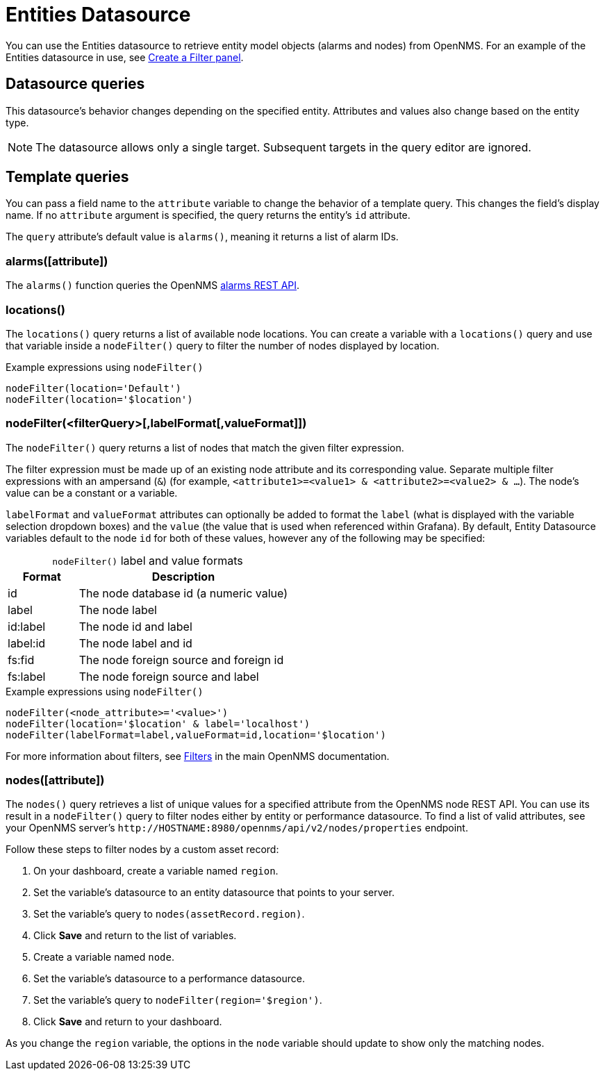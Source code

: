 
= Entities Datasource
:description: Learn how to use the {product-name} to retrieve alarms and nodes from OpenNMS.

You can use the Entities datasource to retrieve entity model objects (alarms and nodes) from OpenNMS.
For an example of the Entities datasource in use, see <<panel_configuration:dynamic-dashboard.adoc#pc-filter-panel, Create a Filter panel>>.

== Datasource queries

This datasource's behavior changes depending on the specified entity.
Attributes and values also change based on the entity type.

NOTE: The datasource allows only a single target.
Subsequent targets in the query editor are ignored.

[[ds-entity-template]]
== Template queries

You can pass a field name to the `attribute` variable to change the behavior of a template query.
This changes the field's display name.
If no `attribute` argument is specified, the query returns the entity's `id` attribute.

The `query` attribute's default value is `alarms()`, meaning it returns a list of alarm IDs.

=== alarms([attribute])

The `alarms()` function queries the OpenNMS https://docs.opennms.com/horizon/latest/development/rest/alarms.html[alarms REST API].

=== locations()

The `locations()` query returns a list of available node locations.
You can create a variable with a `locations()` query and use that variable inside a `nodeFilter()` query to filter the number of nodes displayed by location.

.Example expressions using `nodeFilter()`
[source,]
----
nodeFilter(location='Default')
nodeFilter(location='$location')
----

=== nodeFilter(<filterQuery>[,labelFormat[,valueFormat]])

The `nodeFilter()` query returns a list of nodes that match the given filter expression.

The filter expression must be made up of an existing node attribute and its corresponding value.
Separate multiple filter expressions with an ampersand (`&`) (for example, `<attribute1>=<value1> & <attribute2>=<value2> & ...`).
The node's value can be a constant or a variable.

[[ds-nodefilter-label-value-formats]]
`labelFormat` and `valueFormat` attributes can optionally be added to format the `label` (what is displayed with the variable selection dropdown boxes) and the `value` (the value that is used when referenced within Grafana).
By default, Entity Datasource variables default to the node `id` for both of these values, however any of the following may be specified:

[caption=]
.`nodeFilter()` label and value formats
[cols="1,3"]
|===
| Format | Description

| id
| The node database id (a numeric value)

| label
| The node label

| id:label
| The node id and label

| label:id
| The node label and id

| fs:fid
| The node foreign source and foreign id

| fs:label
| The node foreign source and label

|===

.Example expressions using `nodeFilter()`
[source,]
----
nodeFilter(<node_attribute>='<value>')
nodeFilter(location='$location' & label='localhost')
nodeFilter(labelFormat=label,valueFormat=id,location='$location')
----

For more information about filters, see https://docs.opennms.com/horizon/latest/reference/configuration/filters/filters.html[Filters] in the main OpenNMS documentation.

=== nodes([attribute])

The `nodes()` query retrieves a list of unique values for a specified attribute from the OpenNMS node REST API.
You can use its result in a `nodeFilter()` query to filter nodes either by entity or performance datasource.
To find a list of valid attributes, see your OpenNMS server's `\http://HOSTNAME:8980/opennms/api/v2/nodes/properties` endpoint.

Follow these steps to filter nodes by a custom asset record:

. On your dashboard, create a variable named `region`.
. Set the variable's datasource to an entity datasource that points to your server.
. Set the variable's query to `nodes(assetRecord.region)`.
. Click *Save* and return to the list of variables.
. Create a variable named `node`.
. Set the variable's datasource to a performance datasource.
. Set the variable's query to `nodeFilter(region='$region')`.
. Click *Save* and return to your dashboard.

As you change the `region` variable, the options in the `node` variable should update to show only the matching nodes.
